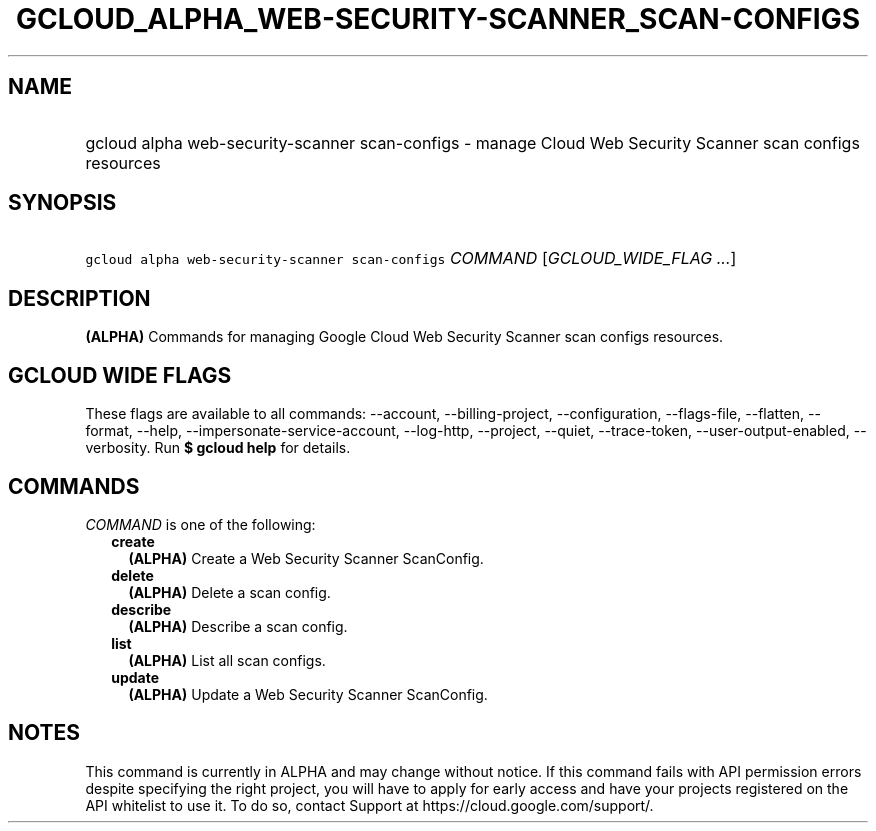 
.TH "GCLOUD_ALPHA_WEB\-SECURITY\-SCANNER_SCAN\-CONFIGS" 1



.SH "NAME"
.HP
gcloud alpha web\-security\-scanner scan\-configs \- manage Cloud Web Security Scanner scan configs resources



.SH "SYNOPSIS"
.HP
\f5gcloud alpha web\-security\-scanner scan\-configs\fR \fICOMMAND\fR [\fIGCLOUD_WIDE_FLAG\ ...\fR]



.SH "DESCRIPTION"

\fB(ALPHA)\fR Commands for managing Google Cloud Web Security Scanner scan
configs resources.



.SH "GCLOUD WIDE FLAGS"

These flags are available to all commands: \-\-account, \-\-billing\-project,
\-\-configuration, \-\-flags\-file, \-\-flatten, \-\-format, \-\-help,
\-\-impersonate\-service\-account, \-\-log\-http, \-\-project, \-\-quiet,
\-\-trace\-token, \-\-user\-output\-enabled, \-\-verbosity. Run \fB$ gcloud
help\fR for details.



.SH "COMMANDS"

\f5\fICOMMAND\fR\fR is one of the following:

.RS 2m
.TP 2m
\fBcreate\fR
\fB(ALPHA)\fR Create a Web Security Scanner ScanConfig.

.TP 2m
\fBdelete\fR
\fB(ALPHA)\fR Delete a scan config.

.TP 2m
\fBdescribe\fR
\fB(ALPHA)\fR Describe a scan config.

.TP 2m
\fBlist\fR
\fB(ALPHA)\fR List all scan configs.

.TP 2m
\fBupdate\fR
\fB(ALPHA)\fR Update a Web Security Scanner ScanConfig.


.RE
.sp

.SH "NOTES"

This command is currently in ALPHA and may change without notice. If this
command fails with API permission errors despite specifying the right project,
you will have to apply for early access and have your projects registered on the
API whitelist to use it. To do so, contact Support at
https://cloud.google.com/support/.

